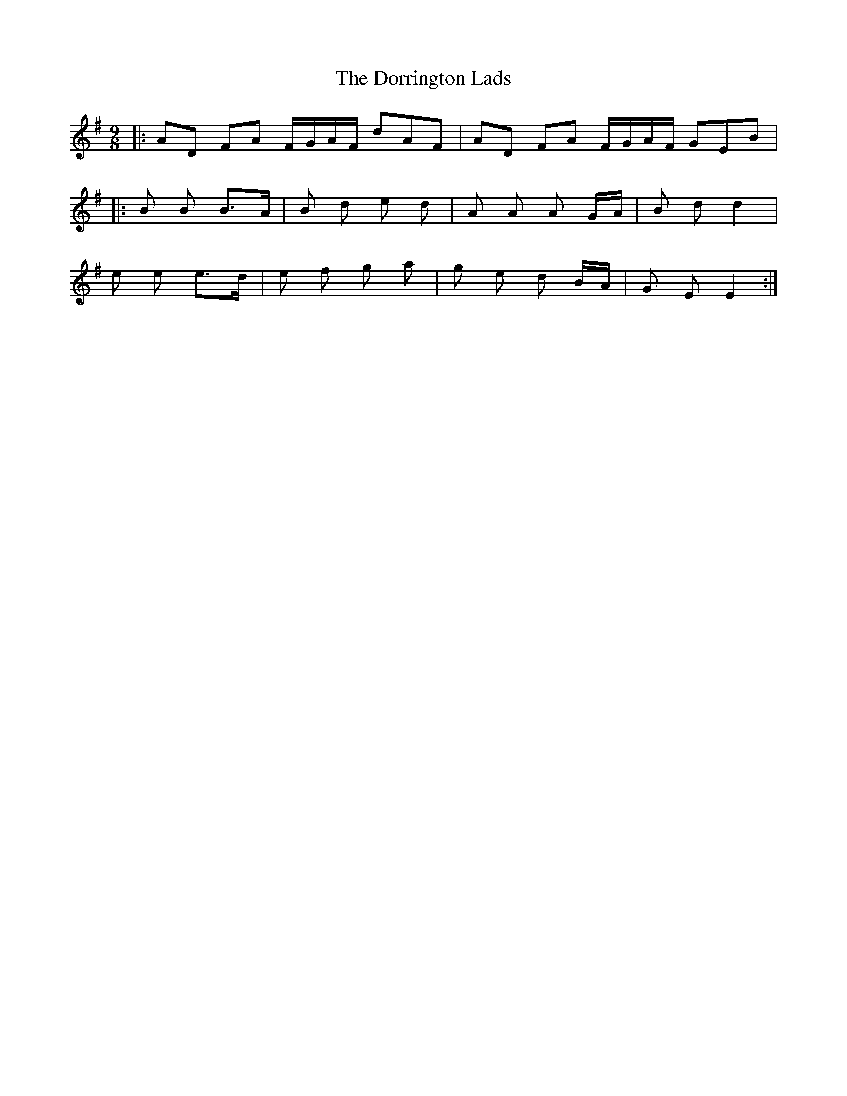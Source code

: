 X: 10564
T: Dorrington Lads, The
R: slip jig
M: 9/8
K: Gmajor
|:AD FA F/G/A/F/ dAF|AD FA F/G/A/F/ GEB|
|:B B B>A|B d e d|A A A G/A/|B d d2|
e e e>d|e f g a|g e d B/A/|G E E2:|

